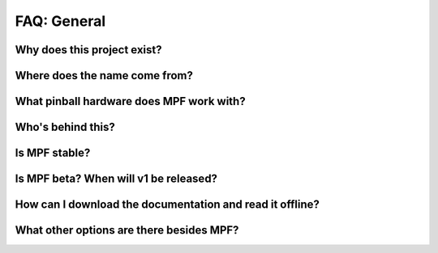 FAQ: General
============

Why does this project exist?
----------------------------

Where does the name come from?
------------------------------

What pinball hardware does MPF work with?
-----------------------------------------

Who's behind this?
------------------

Is MPF stable?
--------------

Is MPF beta? When will v1 be released?
--------------------------------------

How can I download the documentation and read it offline?
---------------------------------------------------------

What other options are there besides MPF?
-----------------------------------------
